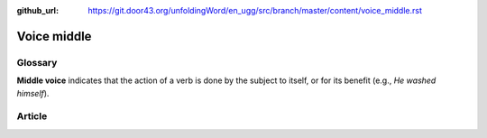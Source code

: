 :github_url: https://git.door43.org/unfoldingWord/en_ugg/src/branch/master/content/voice_middle.rst

.. _voice_middle:

Voice middle
============

Glossary
--------

**Middle voice** indicates that the action of a verb is done by the
subject to itself, or for its benefit (e.g., *He washed himself*).

Article
-------
